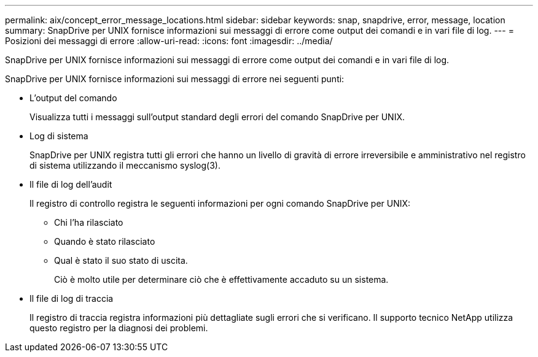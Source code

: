 ---
permalink: aix/concept_error_message_locations.html 
sidebar: sidebar 
keywords: snap, snapdrive, error, message, location 
summary: SnapDrive per UNIX fornisce informazioni sui messaggi di errore come output dei comandi e in vari file di log. 
---
= Posizioni dei messaggi di errore
:allow-uri-read: 
:icons: font
:imagesdir: ../media/


[role="lead"]
SnapDrive per UNIX fornisce informazioni sui messaggi di errore come output dei comandi e in vari file di log.

SnapDrive per UNIX fornisce informazioni sui messaggi di errore nei seguenti punti:

* L'output del comando
+
Visualizza tutti i messaggi sull'output standard degli errori del comando SnapDrive per UNIX.

* Log di sistema
+
SnapDrive per UNIX registra tutti gli errori che hanno un livello di gravità di errore irreversibile e amministrativo nel registro di sistema utilizzando il meccanismo syslog(3).

* Il file di log dell'audit
+
Il registro di controllo registra le seguenti informazioni per ogni comando SnapDrive per UNIX:

+
** Chi l'ha rilasciato
** Quando è stato rilasciato
** Qual è stato il suo stato di uscita.
+
Ciò è molto utile per determinare ciò che è effettivamente accaduto su un sistema.



* Il file di log di traccia
+
Il registro di traccia registra informazioni più dettagliate sugli errori che si verificano. Il supporto tecnico NetApp utilizza questo registro per la diagnosi dei problemi.


